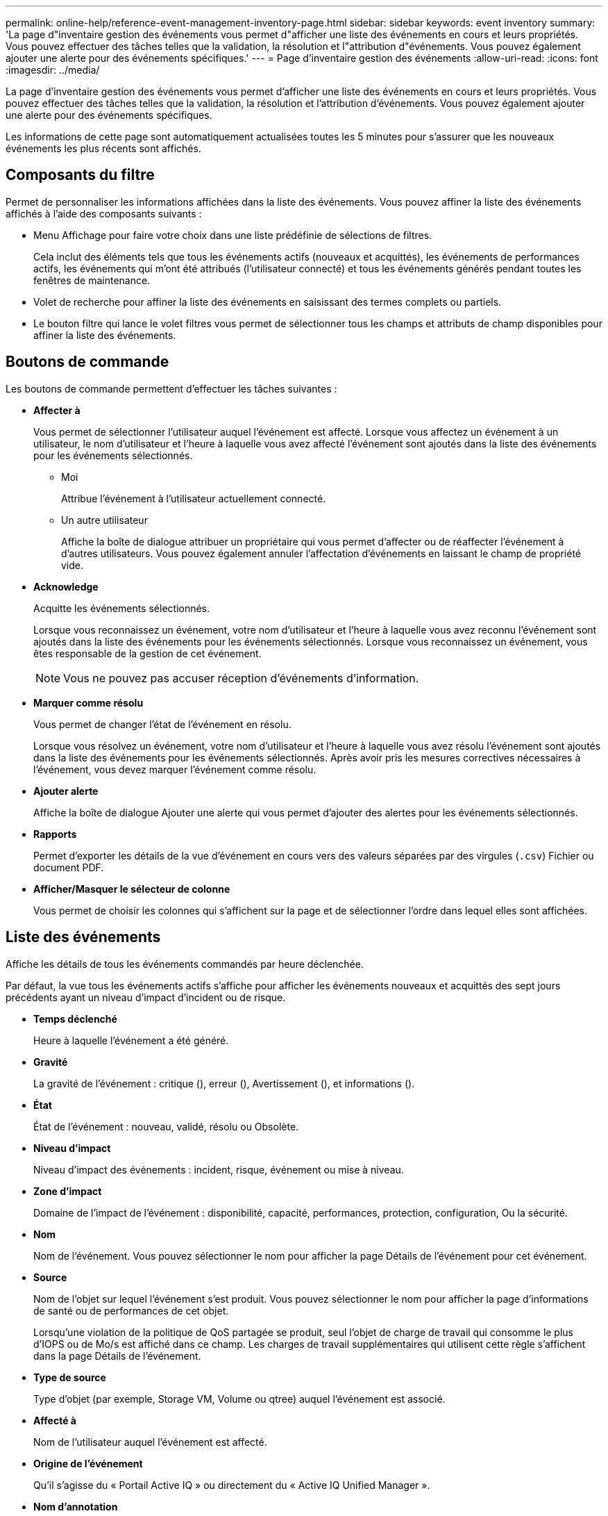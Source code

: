 ---
permalink: online-help/reference-event-management-inventory-page.html 
sidebar: sidebar 
keywords: event inventory 
summary: 'La page d"inventaire gestion des événements vous permet d"afficher une liste des événements en cours et leurs propriétés. Vous pouvez effectuer des tâches telles que la validation, la résolution et l"attribution d"événements. Vous pouvez également ajouter une alerte pour des événements spécifiques.' 
---
= Page d'inventaire gestion des événements
:allow-uri-read: 
:icons: font
:imagesdir: ../media/


[role="lead"]
La page d'inventaire gestion des événements vous permet d'afficher une liste des événements en cours et leurs propriétés. Vous pouvez effectuer des tâches telles que la validation, la résolution et l'attribution d'événements. Vous pouvez également ajouter une alerte pour des événements spécifiques.

Les informations de cette page sont automatiquement actualisées toutes les 5 minutes pour s'assurer que les nouveaux événements les plus récents sont affichés.



== Composants du filtre

Permet de personnaliser les informations affichées dans la liste des événements. Vous pouvez affiner la liste des événements affichés à l'aide des composants suivants :

* Menu Affichage pour faire votre choix dans une liste prédéfinie de sélections de filtres.
+
Cela inclut des éléments tels que tous les événements actifs (nouveaux et acquittés), les événements de performances actifs, les événements qui m'ont été attribués (l'utilisateur connecté) et tous les événements générés pendant toutes les fenêtres de maintenance.

* Volet de recherche pour affiner la liste des événements en saisissant des termes complets ou partiels.
* Le bouton filtre qui lance le volet filtres vous permet de sélectionner tous les champs et attributs de champ disponibles pour affiner la liste des événements.




== Boutons de commande

Les boutons de commande permettent d'effectuer les tâches suivantes :

* *Affecter à*
+
Vous permet de sélectionner l'utilisateur auquel l'événement est affecté. Lorsque vous affectez un événement à un utilisateur, le nom d'utilisateur et l'heure à laquelle vous avez affecté l'événement sont ajoutés dans la liste des événements pour les événements sélectionnés.

+
** Moi
+
Attribue l'événement à l'utilisateur actuellement connecté.

** Un autre utilisateur
+
Affiche la boîte de dialogue attribuer un propriétaire qui vous permet d'affecter ou de réaffecter l'événement à d'autres utilisateurs. Vous pouvez également annuler l'affectation d'événements en laissant le champ de propriété vide.



* *Acknowledge*
+
Acquitte les événements sélectionnés.

+
Lorsque vous reconnaissez un événement, votre nom d'utilisateur et l'heure à laquelle vous avez reconnu l'événement sont ajoutés dans la liste des événements pour les événements sélectionnés. Lorsque vous reconnaissez un événement, vous êtes responsable de la gestion de cet événement.

+
[NOTE]
====
Vous ne pouvez pas accuser réception d'événements d'information.

====
* *Marquer comme résolu*
+
Vous permet de changer l'état de l'événement en résolu.

+
Lorsque vous résolvez un événement, votre nom d'utilisateur et l'heure à laquelle vous avez résolu l'événement sont ajoutés dans la liste des événements pour les événements sélectionnés. Après avoir pris les mesures correctives nécessaires à l'événement, vous devez marquer l'événement comme résolu.

* *Ajouter alerte*
+
Affiche la boîte de dialogue Ajouter une alerte qui vous permet d'ajouter des alertes pour les événements sélectionnés.

* *Rapports*
+
Permet d'exporter les détails de la vue d'événement en cours vers des valeurs séparées par des virgules (`.csv`) Fichier ou document PDF.

* *Afficher/Masquer le sélecteur de colonne*
+
Vous permet de choisir les colonnes qui s'affichent sur la page et de sélectionner l'ordre dans lequel elles sont affichées.





== Liste des événements

Affiche les détails de tous les événements commandés par heure déclenchée.

Par défaut, la vue tous les événements actifs s'affiche pour afficher les événements nouveaux et acquittés des sept jours précédents ayant un niveau d'impact d'incident ou de risque.

* *Temps déclenché*
+
Heure à laquelle l'événement a été généré.

* *Gravité*
+
La gravité de l'événement : critique (image:../media/sev-critical-um60.png[""]), erreur (image:../media/sev-error-um60.png[""]), Avertissement (image:../media/sev-warning-um60.png[""]), et informations (image:../media/sev-information-um60.gif[""]).

* *État*
+
État de l'événement : nouveau, validé, résolu ou Obsolète.

* *Niveau d'impact*
+
Niveau d'impact des événements : incident, risque, événement ou mise à niveau.

* *Zone d'impact*
+
Domaine de l'impact de l'événement : disponibilité, capacité, performances, protection, configuration, Ou la sécurité.

* *Nom*
+
Nom de l'événement. Vous pouvez sélectionner le nom pour afficher la page Détails de l'événement pour cet événement.

* *Source*
+
Nom de l'objet sur lequel l'événement s'est produit. Vous pouvez sélectionner le nom pour afficher la page d'informations de santé ou de performances de cet objet.

+
Lorsqu'une violation de la politique de QoS partagée se produit, seul l'objet de charge de travail qui consomme le plus d'IOPS ou de Mo/s est affiché dans ce champ. Les charges de travail supplémentaires qui utilisent cette règle s'affichent dans la page Détails de l'événement.

* *Type de source*
+
Type d'objet (par exemple, Storage VM, Volume ou qtree) auquel l'événement est associé.

* *Affecté à*
+
Nom de l'utilisateur auquel l'événement est affecté.

* *Origine de l'événement*
+
Qu'il s'agisse du « Portail Active IQ » ou directement du « Active IQ Unified Manager ».

* *Nom d'annotation*
+
Nom de l'annotation qui est attribuée à l'objet de stockage.

* *Notes*
+
Nombre de notes ajoutées pour un événement.

* *Jours en suspens*
+
Nombre de jours depuis la génération initiale de l'événement.

* *Temps attribué*
+
Temps écoulé depuis l'affectation de l'événement à un utilisateur. Si le temps écoulé dépasse une semaine, l'heure à laquelle l'événement a été attribué à un utilisateur s'affiche.

* *Reconnu par*
+
Nom de l'utilisateur qui a reconnu l'événement. Le champ est vide si l'événement n'est pas validé.

* *Heure reconnue*
+
Temps écoulé depuis l'accusé de réception de l'événement. Si le temps écoulé dépasse une semaine, l'heure à laquelle l'événement a été reconnu s'affiche.

* *Résolu par*
+
Nom de l'utilisateur qui a résolu l'événement. Le champ est vide si l'événement n'est pas résolu.

* *Temps résolu*
+
Temps écoulé depuis la résolution de l'événement. Si le temps écoulé dépasse une semaine, l'heure à laquelle l'événement a été résolu s'affiche.

* *Obsolète*
+
Heure à laquelle l'état de l'événement est devenu Obsolète.


